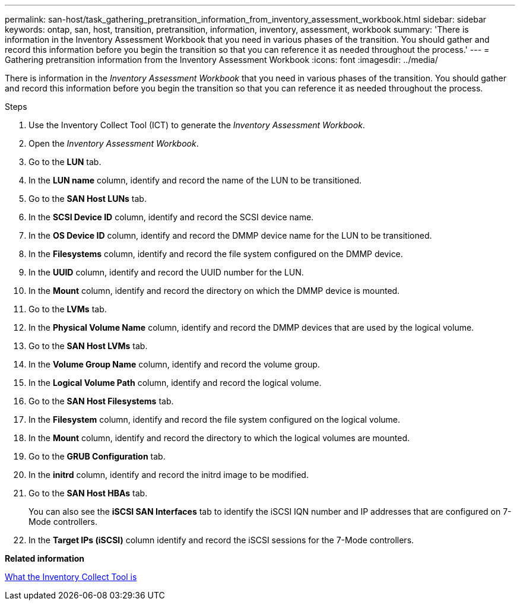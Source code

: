 ---
permalink: san-host/task_gathering_pretransition_information_from_inventory_assessment_workbook.html
sidebar: sidebar
keywords: ontap, san, host, transition, pretransition, information, inventory, assessment, workbook
summary: 'There is information in the Inventory Assessment Workbook that you need in various phases of the transition. You should gather and record this information before you begin the transition so that you can reference it as needed throughout the process.'
---
= Gathering pretransition information from the Inventory Assessment Workbook
:icons: font
:imagesdir: ../media/

[.lead]
There is information in the _Inventory Assessment Workbook_ that you need in various phases of the transition. You should gather and record this information before you begin the transition so that you can reference it as needed throughout the process.

.Steps
. Use the Inventory Collect Tool (ICT) to generate the _Inventory Assessment Workbook_.
. Open the _Inventory Assessment Workbook_.
. Go to the *LUN* tab.
. In the *LUN name* column, identify and record the name of the LUN to be transitioned.
. Go to the *SAN Host LUNs* tab.
. In the *SCSI Device ID* column, identify and record the SCSI device name.
. In the *OS Device ID* column, identify and record the DMMP device name for the LUN to be transitioned.
. In the *Filesystems* column, identify and record the file system configured on the DMMP device.
. In the *UUID* column, identify and record the UUID number for the LUN.
. In the *Mount* column, identify and record the directory on which the DMMP device is mounted.
. Go to the *LVMs* tab.
. In the *Physical Volume Name* column, identify and record the DMMP devices that are used by the logical volume.
. Go to the *SAN Host LVMs* tab.
. In the *Volume Group Name* column, identify and record the volume group.
. In the *Logical Volume Path* column, identify and record the logical volume.
. Go to the *SAN Host Filesystems* tab.
. In the *Filesystem* column, identify and record the file system configured on the logical volume.
. In the *Mount* column, identify and record the directory to which the logical volumes are mounted.
. Go to the *GRUB Configuration* tab.
. In the *initrd* column, identify and record the initrd image to be modified.
. Go to the *SAN Host HBAs* tab.
+
You can also see the *iSCSI SAN Interfaces* tab to identify the iSCSI IQN number and IP addresses that are configured on 7-Mode controllers.

. In the *Target IPs (iSCSI)* column identify and record the iSCSI sessions for the 7-Mode controllers.

*Related information*

xref:concept_what_the_inventory_collect_tool_is.adoc[What the Inventory Collect Tool is]
